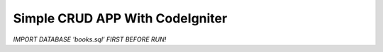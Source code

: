 ###################
Simple CRUD APP With CodeIgniter
###################

*IMPORT DATABASE 'books.sql' FIRST BEFORE RUN!*

